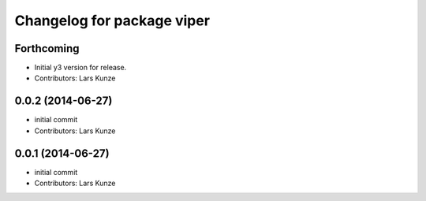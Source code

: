 ^^^^^^^^^^^^^^^^^^^^^^^^^^^
Changelog for package viper
^^^^^^^^^^^^^^^^^^^^^^^^^^^

Forthcoming
------------------
* Initial y3 version for release.
* Contributors: Lars Kunze

0.0.2 (2014-06-27)
------------------
* initial commit
* Contributors: Lars Kunze


0.0.1 (2014-06-27)
------------------
* initial commit
* Contributors: Lars Kunze
